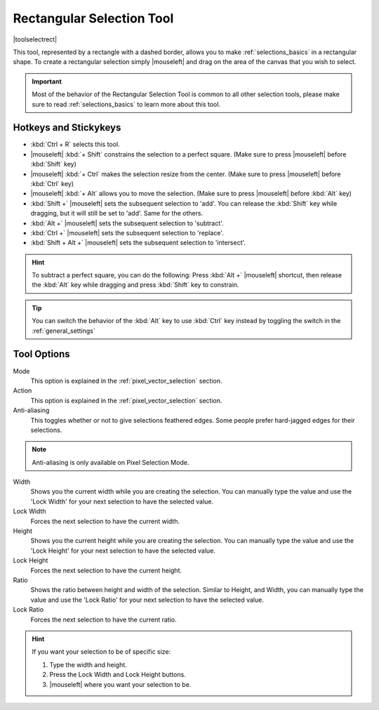.. meta::
   :description:
        Krita's rectangular selection tool reference.

.. metadata-placeholder

   :authors: - Wolthera van Hövell tot Westerflier <griffinvalley@gmail.com>
             - Scott Petrovic
             - Alberto Eleuterio Flores Guerrero <barbanegra+bugs@posteo.mx>
             - Santhosh Anguluri
   :license: GNU free documentation license 1.3 or later.

.. index:: Tools, Selection, Rectangle, Rectangular Selection
.. _rectangle_selection_tool:

==========================
Rectangular Selection Tool
==========================

|toolselectrect|

This tool, represented by a rectangle with a dashed border, allows you to make :ref:`selections_basics` in a rectangular shape.  To create a rectangular selection simply |mouseleft| and drag on the area of the canvas that you wish to select.

.. important::

    Most of the behavior of the Rectangular Selection Tool is common to all other selection tools, please make sure to read :ref:`selections_basics` to learn more about this tool.

Hotkeys and Stickykeys
----------------------

* :kbd:`Ctrl + R` selects this tool.
* |mouseleft| :kbd:`+ Shift` constrains the selection to a perfect square. (Make sure to press |mouseleft| before :kbd:`Shift` key)
* |mouseleft| :kbd:`+ Ctrl` makes the selection resize from the center. (Make sure to press |mouseleft| before :kbd:`Ctrl` key)
* |mouseleft| :kbd:`+ Alt` allows you to move the selection. (Make sure to press |mouseleft| before :kbd:`Alt` key)
* :kbd:`Shift +` |mouseleft| sets the subsequent selection to 'add'. You can release the :kbd:`Shift` key while dragging, but it will still be set to 'add'. Same for the others.
* :kbd:`Alt +` |mouseleft| sets the subsequent selection to 'subtract'.
* :kbd:`Ctrl +` |mouseleft| sets the subsequent selection to 'replace'.
* :kbd:`Shift + Alt +` |mouseleft| sets the subsequent selection to 'intersect'.

.. versionadded:: 4.2

   * Hovering your cursor over the dashed line of the selection, or marching ants as it is commonly called, turns the cursor into the move tool icon, which you |mouseleft| and drag to move the selection.
   * |mouseright| will open up a selection quick menu with amongst others the ability to edit the selection.

.. image:: /images/tools/selections-right-click-menu.png
   :width: 200
   :alt: Menu of rectangular selection
   
.. versionadded:: 5.0
   
   * |mouseleft| :kbd:`+ Ctrl + Alt` allows you to rotate the rectangle around the marked corner. (Make sure to press |mouseleft| before :kbd:`Ctrl + Alt` shortcut)
   * |mouseleft| :kbd:`+ Ctrl + Alt + Shift` allows you to rotate a constrained perfect square around the marked corner. (Make sure to press |mouseleft| before :kbd:`Ctrl + Alt + Shift` shortcut)


.. hint::

    To subtract a perfect square, you can do the following: Press :kbd:`Alt +` |mouseleft| shortcut, then release the :kbd:`Alt` key while dragging and press :kbd:`Shift` key to constrain.  

.. tip::

    You can switch the behavior of the :kbd:`Alt` key to use :kbd:`Ctrl` key instead by toggling the switch in the :ref:`general_settings`

Tool Options
------------
.. image:: /images/tools/selections-rectangular-selection-options.png
   :width: 300
   :alt: Rectangular selection options

Mode
    This option is explained in the :ref:`pixel_vector_selection` section.
Action
    This option is explained in the :ref:`pixel_vector_selection` section.
Anti-aliasing
    This toggles whether or not to give selections feathered edges. Some people prefer hard-jagged edges for their selections.

.. note::

   Anti-aliasing is only available on Pixel Selection Mode.


Width
    Shows you the current width while you are creating the selection. You can manually type the value and use the 'Lock Width' for your next selection to have the selected value.
Lock Width
    Forces the next selection to have the current width.
Height
    Shows you the current height while you are creating the selection. You can manually type the value and use the 'Lock Height' for your next selection to have the selected value.
Lock Height
    Forces the next selection to have the current height.
Ratio
    Shows the ratio between height and width of the selection. Similar to Height, and Width, you can manually type the value and use the 'Lock Ratio' for your next selection to have the selected value.
Lock Ratio
    Forces the next selection to have the current ratio.


.. hint::

    If you want your selection to be of specific size:

    1. Type the width and height.
    2. Press the Lock Width and Lock Height buttons.
    3. |mouseleft| where you want your selection to be.


.. versionadded:: 4.1.3

    Round X
        The horizontal radius of the rectangle corners.
    Round Y
        The vertical radius of the rectangle corners.
    Chain Link
        When linked the aspect ratio between the roundness of X and Y coordinates will be locked. To disconnect the chain just click in the links and it will separate in two parts.
